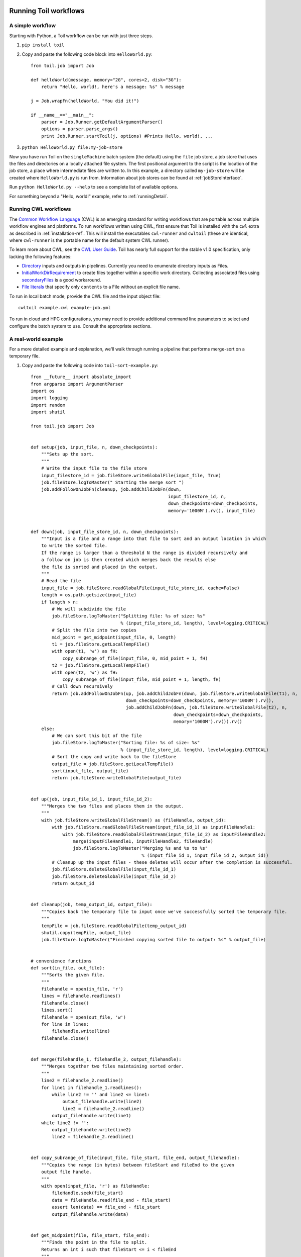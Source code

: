 .. _running:

Running Toil workflows
======================


.. _quickstart:

A simple workflow
-----------------

Starting with Python, a Toil workflow can be run with just three steps.

1. ``pip install toil``
2. Copy and paste the following code block into ``HelloWorld.py``::

        from toil.job import Job

        def helloWorld(message, memory="2G", cores=2, disk="3G"):
            return "Hello, world!, here's a message: %s" % message

        j = Job.wrapFn(helloWorld, "You did it!")

        if __name__=="__main__":
            parser = Job.Runner.getDefaultArgumentParser()
            options = parser.parse_args()
            print Job.Runner.startToil(j, options) #Prints Hello, world!, ...

3. ``python HelloWorld.py file:my-job-store``

Now you have run Toil on the ``singleMachine`` batch system (the default) using
the ``file`` job store, a job store that uses the files and directories on a
locally attached file system. The first positional argument to the script is
the location of the job store, a place where intermediate files are written to.
In this example, a directory called ``my-job-store`` will be created where
``HelloWorld.py`` is run from. Information about job stores can be found at
:ref:`jobStoreInterface`.

Run ``python HelloWorld.py --help`` to see a complete list of available options.

For something beyond a "Hello, world!" example, refer to :ref:`runningDetail`.


Running CWL workflows
---------------------

The `Common Workflow Language`_ (CWL) is an emerging standard for writing
workflows that are portable across multiple workflow engines and platforms. To
run workflows written using CWL, first ensure that Toil is installed with the
``cwl`` extra as described in :ref:`installation-ref`. This will install the
executables ``cwl-runner`` and ``cwltoil`` (these are identical, where
``cwl-runner`` is the portable name for the default system CWL runner).

To learn more about CWL, see the `CWL User Guide`_. Toil has nearly full
support for the stable v1.0 specification, only lacking the following features:

- `Directory <http://www.commonwl.org/v1.0/CommandLineTool.html#Directory>`_
  inputs and outputs in pipelines. Currently you need to enumerate directory
  inputs as Files.
- `InitialWorkDirRequirement
  <http://www.commonwl.org/v1.0/CommandLineTool.html#InitialWorkDirRequirement>`_
  to create files together within a specific work directory. Collecting
  associated files using `secondaryFiles
  <http://www.commonwl.org/v1.0/CommandLineTool.html#CommandInputParameter>`_ is
  a good workaround.
- `File literals <http://www.commonwl.org/v1.0/CommandLineTool.html#File>`_ that
  specify only ``contents`` to a File without an explicit file name.

To run in local batch mode, provide the CWL file and the input object file::

    cwltoil example.cwl example-job.yml

To run in cloud and HPC configurations, you may need to provide additional
command line parameters to select and configure the batch system to use.
Consult the appropriate sections.

.. _Common Workflow Language: http://commonwl.org
.. _CWL User Guide: http://www.commonwl.org/v1.0/UserGuide.html


.. _runningDetail:


A real-world example
--------------------

For a more detailed example and explanation, we'll walk through running a
pipeline that performs merge-sort on a temporary file.

1. Copy and paste the following code into ``toil-sort-example.py``::

        from __future__ import absolute_import
        from argparse import ArgumentParser
        import os
        import logging
        import random
        import shutil

        from toil.job import Job


        def setup(job, input_file, n, down_checkpoints):
            """Sets up the sort.
            """
            # Write the input file to the file store
            input_filestore_id = job.fileStore.writeGlobalFile(input_file, True)
            job.fileStore.logToMaster(" Starting the merge sort ")
            job.addFollowOnJobFn(cleanup, job.addChildJobFn(down,
                                                            input_filestore_id, n,
                                                            down_checkpoints=down_checkpoints,
                                                            memory='1000M').rv(), input_file)


        def down(job, input_file_store_id, n, down_checkpoints):
            """Input is a file and a range into that file to sort and an output location in which
            to write the sorted file.
            If the range is larger than a threshold N the range is divided recursively and
            a follow on job is then created which merges back the results else
            the file is sorted and placed in the output.
            """
            # Read the file
            input_file = job.fileStore.readGlobalFile(input_file_store_id, cache=False)
            length = os.path.getsize(input_file)
            if length > n:
                # We will subdivide the file
                job.fileStore.logToMaster("Splitting file: %s of size: %s"
                                          % (input_file_store_id, length), level=logging.CRITICAL)
                # Split the file into two copies
                mid_point = get_midpoint(input_file, 0, length)
                t1 = job.fileStore.getLocalTempFile()
                with open(t1, 'w') as fH:
                    copy_subrange_of_file(input_file, 0, mid_point + 1, fH)
                t2 = job.fileStore.getLocalTempFile()
                with open(t2, 'w') as fH:
                    copy_subrange_of_file(input_file, mid_point + 1, length, fH)
                # Call down recursively
                return job.addFollowOnJobFn(up, job.addChildJobFn(down, job.fileStore.writeGlobalFile(t1), n,
                                            down_checkpoints=down_checkpoints, memory='1000M').rv(),
                                            job.addChildJobFn(down, job.fileStore.writeGlobalFile(t2), n,
                                                              down_checkpoints=down_checkpoints,
                                                              memory='1000M').rv()).rv()
            else:
                # We can sort this bit of the file
                job.fileStore.logToMaster("Sorting file: %s of size: %s"
                                          % (input_file_store_id, length), level=logging.CRITICAL)
                # Sort the copy and write back to the fileStore
                output_file = job.fileStore.getLocalTempFile()
                sort(input_file, output_file)
                return job.fileStore.writeGlobalFile(output_file)


        def up(job, input_file_id_1, input_file_id_2):
            """Merges the two files and places them in the output.
            """
            with job.fileStore.writeGlobalFileStream() as (fileHandle, output_id):
                with job.fileStore.readGlobalFileStream(input_file_id_1) as inputFileHandle1:
                    with job.fileStore.readGlobalFileStream(input_file_id_2) as inputFileHandle2:
                        merge(inputFileHandle1, inputFileHandle2, fileHandle)
                        job.fileStore.logToMaster("Merging %s and %s to %s"
                                                  % (input_file_id_1, input_file_id_2, output_id))
                # Cleanup up the input files - these deletes will occur after the completion is successful.
                job.fileStore.deleteGlobalFile(input_file_id_1)
                job.fileStore.deleteGlobalFile(input_file_id_2)
                return output_id


        def cleanup(job, temp_output_id, output_file):
            """Copies back the temporary file to input once we've successfully sorted the temporary file.
            """
            tempFile = job.fileStore.readGlobalFile(temp_output_id)
            shutil.copy(tempFile, output_file)
            job.fileStore.logToMaster("Finished copying sorted file to output: %s" % output_file)


        # convenience functions
        def sort(in_file, out_file):
            """Sorts the given file.
            """
            filehandle = open(in_file, 'r')
            lines = filehandle.readlines()
            filehandle.close()
            lines.sort()
            filehandle = open(out_file, 'w')
            for line in lines:
                filehandle.write(line)
            filehandle.close()


        def merge(filehandle_1, filehandle_2, output_filehandle):
            """Merges together two files maintaining sorted order.
            """
            line2 = filehandle_2.readline()
            for line1 in filehandle_1.readlines():
                while line2 != '' and line2 <= line1:
                    output_filehandle.write(line2)
                    line2 = filehandle_2.readline()
                output_filehandle.write(line1)
            while line2 != '':
                output_filehandle.write(line2)
                line2 = filehandle_2.readline()


        def copy_subrange_of_file(input_file, file_start, file_end, output_filehandle):
            """Copies the range (in bytes) between fileStart and fileEnd to the given
            output file handle.
            """
            with open(input_file, 'r') as fileHandle:
                fileHandle.seek(file_start)
                data = fileHandle.read(file_end - file_start)
                assert len(data) == file_end - file_start
                output_filehandle.write(data)


        def get_midpoint(file, file_start, file_end):
            """Finds the point in the file to split.
            Returns an int i such that fileStart <= i < fileEnd
            """
            filehandle = open(file, 'r')
            mid_point = (file_start + file_end) / 2
            assert mid_point >= file_start
            filehandle.seek(mid_point)
            line = filehandle.readline()
            assert len(line) >= 1
            if len(line) + mid_point < file_end:
                return mid_point + len(line) - 1
            filehandle.seek(file_start)
            line = filehandle.readline()
            assert len(line) >= 1
            assert len(line) + file_start <= file_end
            return len(line) + file_start - 1


        def make_file_to_sort(file_name, lines, line_length):
            with open(file_name, 'w') as fileHandle:
                for _ in xrange(lines):
                    line = "".join(random.choice('actgACTGNXYZ') for _ in xrange(line_length - 1)) + '\n'
                    fileHandle.write(line)


        def main():
            parser = ArgumentParser()
            Job.Runner.addToilOptions(parser)

            parser.add_argument('--num-lines', default=1000, help='Number of lines in file to sort.', type=int)
            parser.add_argument('--line-length', default=50, help='Length of lines in file to sort.', type=int)
            parser.add_argument("--N",
                                help="The threshold below which a serial sort function is used to sort file. "
                                "All lines must of length less than or equal to N or program will fail",
                                default=10000)

            options = parser.parse_args()

            if int(options.N) <= 0:
                raise RuntimeError("Invalid value of N: %s" % options.N)

            make_file_to_sort(file_name='file_to_sort.txt', lines=options.num_lines, line_length=options.line_length)

            # Now we are ready to run
            Job.Runner.startToil(Job.wrapJobFn(setup, os.path.abspath('file_to_sort.txt'), int(options.N), False,
                                               memory='1000M'), options)

        if __name__ == '__main__':
            main()

2. Run with default settings::

        python toil-sort-example.py file:jobStore.

3. Run with custom options::

        python toil-sort-example.py file:jobStore \
               --num-lines=5000 \
               --line-length=10 \
               --workDir=/tmp/

The ``if __name__ == '__main__'`` boilerplate is required to enable Toil to
import the job functions defined in the script into the context of a Toil
*worker* process. By invoking the script you created the *leader process*. A
worker process is a separate process whose sole purpose is to host the
execution of one or more jobs defined in that script. When using the
single-machine batch system (the default), the worker processes will be running
on the same machine as the leader process. With full-fledged batch systems like
Mesos the worker processes will typically be started on separate machines. The
boilerplate ensures that the pipeline is only started once–on the leader–but
not when its job functions are imported and executed on the individual workers.

Typing ``python toil-sort-example.py --help`` will show the complete list of
arguments for the workflow which includes both Toil's and ones defined inside
``toil-sort-example.py``. A complete explanation of Toil's arguments can be
found in :ref:`commandRef`.


Environment Variable Options
~~~~~~~~~~~~~~~~~~~~~~~~~~~~
There are several environment variables that affect the way Toil runs.

TOIL_WORKDIR
    An absolute path to a directory where Toil will write its
    temporary files. This directory must exist on each worker node
    and may be set to a different value on each worker. The --workDir command
    line option overrides this. On Mesos nodes TOIL_WORKDIR generally defaults
    to the Mesos sandbox, except on CGCloud-provisioned nodes where it
    defaults to /var/lib/mesos. In all other cases, the
    `systems standard <https://docs.python.org/2/library/tempfile.html#tempfile.gettempdir>`_
    directory for temporary directories is used.

TOIL_TEST_TEMP
    An absolute path to a directory where Toil tests will write their
    temporary files. Defaults to the
    `systems standard <https://docs.python.org/2/library/tempfile.html#tempfile.gettempdir>`_
    for temporary directories.

TOIL_TEST_INTEGRATIVE
    If 'True', this allows the integration tests to run. Only valid when
    running the tests from the source directory via ``make test``.

TOIL_TEST_EXPERIMENTAL
    If 'True', this allows tests to runs on experimental
    features, such as the Google and Azure job stores. Only valid when
    running the tests from the source directory via ``make test``.

TOIL_APPLIANCE_SELF
    The tag of the Toil Appliance version to use. See :ref:`Autoscaling` and
    :meth:`toil.applianceSelf` for more.

TOIL_AWS_ZONE
    Provides a way to set the EC2 zone to provision nodes in, if
    using Toil's provisioner.

TOIL_AWS_AMI
    ID of the AMI to use in node provisioning. If in doubt, don't set this
    variable.

TOIL_AWS_NODE_DEBUG
    Determines whether to preserve nodes that have failed health
    checks. If set to 'True', nodes that EC2 fail health checks will never be
    terminated so they can be examined and the cause of failure determined.
    If any EC2 nodes are left behind in this manner, the security group
    will also be left behind by necessity - it cannot be deleted until all the
    nodes are gone.

TOIL_SLURM_ARGS
    Arguments for sbatch for the slurm batch system. Do not pass CPU or memory
    specifications here - rather, define resource requirements for the job.
    There is no default value for this variable.

TOIL_GRIDENGINE_ARGS
    Arguments for qsub for the gridengine batch system. Do not pass CPU or
    memory specifications here - rather, define resource requirements
    for the job. There is no default value for this variable.

TOIL_GRIDENGINE_PE
    Parallel environment arguments for qsub for the gridengine batch system.
    There is no default value for this variable.

Changing the log statements
~~~~~~~~~~~~~~~~~~~~~~~~~~~

When we run the pipeline, we see some logs printed to the screen. At the top
there's some information provided to the user about the environment Toil is
being setup in, and then as the pipeline runs we get INFO level messages from
the batch system that tell us when jobs are being executed. We also see both
INFO and CRITICAL level messages that are in the user script. By changing the
logLevel, we can change what we see output to screen. For only CRITICAL level
messages::

   python toil-sort-examply.py file:jobStore --logLevel=critical

This hides most of the information we get from the Toil run. For more detail,
we can run the pipeline with ``--logLevel=debug`` to see a comprehensive
output. For more information see :ref:`loggingRef`.


Restarting after introducing a bug
~~~~~~~~~~~~~~~~~~~~~~~~~~~~~~~~~~

Let's now introduce a bug in the code, so we can understand what a failure
looks like in Toil, and how we would go about resuming the pipeline. On line
30, the first line of the ``down()`` function, let's add the line ``assert
1==2, 'Test Error!'``. Now when we run the pipeline with

::

   python toil-sort-example.py file:jobStore

we'll see a failure log under the header ``---TOIL WORKER OUTPUT LOG---``, that
contains the stack trace. We see a detailed message telling us that on line 30,
in the ``down`` function, we encountered an error.

If we try and run the pipeline again, we get an error message telling us that a
job store of the same name already exists. The default behavior for the job
store is that it is not cleaned up in the event of failure so that you can
restart it from the last succesful job. We can restart the pipeline by running

::

   python toil-sort-example.py file:jobStore --restart


We can also change the number of times Toil will attempt to retry a failed job::

   python toil-sort-example.py --retryCount 2 --restart

You'll now see Toil attempt to rerun the failed job, decrementing a counter
until that job has exhausted the retry count. ``--retryCount`` is useful for
non-systemic errors, like downloading a file that may experience a sporadic
interruption, or some other non-deterministic failure.

To successfully restart our pipeline, we can edit our script to comment out
line 30, or remove it, and then run

::

   python toil-sort-example.py --restart

The pipeline will successfully complete, and the job store will be removed.


Getting stats from our pipeline run
~~~~~~~~~~~~~~~~~~~~~~~~~~~~~~~~~~~

We can execute the pipeline to let use retrieve statistics with

::

   python toil-sort-example.py --stats

Our pipeline will finish successfully, but leave behind the job store. Now we
can type

::

   toil stats file:jobStore

and get back information about total runtime and stats pertaining to each job
function.

We can then cleanup our jobStore by running

::

   toil clean file:jobStore


Running in the cloud
====================

There are several recommended ways to run Toil jobs in the cloud. Of these,
running on Amazon Web Services (AWS) is currently the best-supported solution.

On all cloud providers, it is recommended that you run long-running jobs on
remote systems under ``screen``. Simply type ``screen`` to open a new ``screen``
session. Later, type ``ctrl-a`` and then ``d`` to disconnect from it, and run
``screen -r`` to reconnect to it. Commands running under ``screen`` will
continue running even when you are disconnected, allowing you to unplug your
laptop and take it home without ending your Toil jobs.

.. _Autoscaling:


Autoscaling
-----------

The fastest way to get started running Toil in a cloud environment is using
Toil's autoscaling capabilities to handle node provisioning for us. Currently,
autoscaling is only supported on the AWS cloud platform with two choices of
provisioners: Toil's own Docker-based provisioner and CGCloud.

The AWS provisioner is included in Toil alongside the ``[aws]`` extra and
allows us to spin up a cluster without any external dependencies using the Toil
Appliance, a Docker image that bundles Toil and all its requirements, e.g.
Mesos. Toil will automatically choose an appliance image that matches the
current Toil version but that choice can be overriden by setting the
environment variables ``TOIL_DOCKER_REGISTRY`` and ``TOIL_DOCKER_NAME`` or
``TOIL_APPLIANCE_SELF`` (see :func:`toil.applianceSelf` and
:ref:`appliance_dev` for details)::

    toil launch-cluster -p aws CLUSTER-NAME-HERE \
         --nodeType=t2.micro \
         --keyPairName=your-AWS-key-pair-name

to launch a t2.micro leader instance -- adjust this instance type accordingly
to do real work. See `here <https://aws.amazon.com/ec2/instance-types/>`_ for a
full selection of EC2 instance types. For more information on cluster
management using Toil's AWS provisioner, see :ref:`clusterRef`.

To use CGCloud-based autoscaling, see :ref:`installationAWS` for CGCloud
installation and more information on starting our leader instance.

Once we have our leader instance launched, the steps for both provisioners
converge. As with all distributed AWS workflows, we start our Toil run using an
AWS job store and being sure to pass ``--batchSystem=mesos``. Additionally, we
have to pass the following autoscaling specific options. You can read the help
strings for all of the possible Toil flags by passing ``--help`` to your toil
script invocation. Indicate your provisioner choice via the
``--provisioner=<>`` flag and node type for your worker nodes via
``--nodeType=<>``. Additionally, both provisioners support `preemptable nodes
<https://aws.amazon.com/ec2/spot/>`_. Toil can run on a heterogenous cluster of
both preemptable and non-preemptable nodes. Our preemptable node type can be
set by using the ``--preemptableNodeType=<>`` flag. While individual jobs can
each explicitly specify whether or not they should be run on preemptable nodes
via the boolean `preemptable` resource requirement, the
``--defaultPreemptable`` flag will allow jobs without a `preemptable`
requirement to run on preemptable machines. Finally, we can set the maximum
number of preemptable and non-preemptable nodes via the flags ``--maxNodes=<>``
and ``--maxPreemptableNodes=<>``. Insure that these choices won't cause a hang
in your workflow - if the workflow requires preemptable nodes set
``--maxPreemptableNodes`` to some non-zero value and if any job requires
non-preemptable nodes set ``--maxNodes`` to some non-zero value. If the
provisioner can't provision the correct type of node for the workflow's jobs,
the workflow will hang. Use the ``--preemptableCompensation`` flag to handle
cases where preemptable nodes may not be available but are required for your
workflow.


.. _runningAWS:

Running on AWS
--------------

See :ref:`installationAWS` to get setup for running on AWS.

Having followed the :ref:`quickstart` guide, the user can run their
``HelloWorld.py`` script on a distributed cluster just by modifying the run
command. Since our cluster is distributed, we'll use the ``aws`` job store
which uses a combination of one S3 bucket and a couple of SimpleDB domains.
This allows all nodes in the cluster access to the job store which would not be
possible if we were to use the ``file`` job store with a locally mounted file
system on the leader.

Copy ``HelloWorld.py`` to the leader node, and run::

   python HelloWorld.py \
          --batchSystem=mesos \
          --mesosMaster=mesos-master:5050 \
          aws:us-west-2:my-aws-jobstore

Alternatively, to run a CWL workflow::

   cwltoil --batchSystem=mesos  \
           --mesosMaster=mesos-master:5050 \
           --jobStore=aws:us-west-2:my-aws-jobstore \
           example.cwl \
           example-job.yml

When running a CWL workflow on AWS, input files can be provided either on the
local file system or in S3 buckets using ``s3://`` URL references. Final output
files will be copied to the local file system of the leader node.


.. _runningAzure:

Running on Azure
----------------

See :ref:`installationAzure` to get setup for running on Azure. This section
assumes that you are SSHed into your cluster's leader node.

The Azure templates do not create a shared filesystem; you need to use the
``azure`` job store for which you need to create an *Azure storage account*.
You can store multiple job stores in a single storage account.

To create a new storage account, if you do not already have one:

1. `Click here <https://portal.azure.com/#create/Microsoft.StorageAccount>`_,
   or navigate to ``https://portal.azure.com/#create/Microsoft.StorageAccount``
   in your browser.

2. If necessary, log into the Microsoft Account that you use for Azure.

3. Fill out the presented form. The *Name* for the account, notably, must be
   a 3-to-24-character string of letters and lowercase numbers that is globally
   unique. For *Deployment model*, choose *Resource manager*. For *Resource
   group*, choose or create a resource group **different than** the one in
   which you created your cluster. For *Location*, choose the **same** region
   that you used for your cluster.

4. Press the *Create* button. Wait for your storage account to be created; you
   should get a notification in the notifications area at the upper right when
   that is done.

Once you have a storage account, you need to authorize the cluster to access
the storage account, by giving it the access key. To do find your storage
account's access key:

1. When your storage account has been created, open it up and click the
   "Settings" icon.

2. In the *Settings* panel, select *Access keys*.

3. Select the text in the *Key1* box and copy it to the clipboard, or use the
   copy-to-clipboard icon.

You then need to share the key with the cluster. To do this temporarily, for
the duration of an SSH or screen session:

1. On the leader node, run ``export AZURE_ACCOUNT_KEY="<KEY>"``, replacing
   ``<KEY>`` with the access key you copied from the Azure portal.

To do this permanently:

1. On the leader node, run ``nano ~/.toilAzureCredentials``.

2. In the editor that opens, navigate with the arrow keys, and give the file
   the following contents::

        [AzureStorageCredentials]
        <accountname>=<accountkey>

   Be sure to replace ``<accountname>`` with the name that you used for your
   Azure storage account, and ``<accountkey>`` with the key you obtained above.
   (If you want, you can have multiple accounts with different keys in this
   file, by adding multipe lines. If you do this, be sure to leave the
   ``AZURE_ACCOUNT_KEY`` environment variable unset.)

3. Press ``ctrl-o`` to save the file, and ``ctrl-x`` to exit the editor.

Once that's done, you are now ready to actually execute a job, storing your job
store in that Azure storage account. Assuming you followed the
:ref:`quickstart` guide above, you have an Azure storage account created, and
you have placed the storage account's access key on the cluster, you can run
the ``HelloWorld.py`` script by doing the following:

1. Place your script on the leader node, either by downloading it from the
   command line or typing or copying it into a command-line editor.

2. Run the command::

      python HelloWorld.py \
             --batchSystem=mesos \
             --mesosMaster=10.0.0.5:5050 \
             azure:<accountname>:hello-world-001

   To run a CWL workflow::

      cwltoil --batchSystem=mesos \
              --mesosMaster=10.0.0.5:5050 \
              --jobStore=azure:<accountname>:hello-world-001 \
              example.cwl \
              example-job.yml

   Be sure to replace ``<accountname>`` with the name of your Azure storage
   account.

Note that once you run a job with a particular job store name (the part after
the account name) in a particular storage account, you cannot re-use that name
in that account unless one of the following happens:

1. You are restarting the same job with the ``--restart`` option.

2. You clean the job store with ``toil clean azure:<accountname>:<jobstore>``.

3. You delete all the items created by that job, and the main job store table
   used by Toil, from the account (destroying all other job stores using the
   account).

4. The job finishes successfully and cleans itself up.


.. _runningOpenStack:

Running on Open Stack
---------------------

After getting setup with :ref:`installationOpenStack`, Toil scripts can be run
just by designating a job store location as shown in :ref:`quickstart`. The
location of temporary directories Toil creates to run jobs can be specified
with ``--workDir``::

    python HelloWorld.py --workDir=/tmp file:jobStore


.. _runningGoogleComputeEngine:

Running on Google Compute Engine
--------------------------------

After getting setup with :ref:`installationGoogleComputeEngine`, Toil scripts
can be run just by designating a job store location as shown in
:ref:`quickstart`.

If you wish to use the Google Storage job store, you must install Toil with the
``google`` extra. Having done this, you must create a file named ``.boto`` in
your home directory with the following format::

    [Credentials]
    gs_access_key_id = KEY_ID
    gs_secret_access_key = SECRET_KEY

    [Boto]
    https_validate_certificates = True

    [GSUtil]
    content_language = en
    default_api_version = 2

The ``gs_access_key_id`` and ``gs_secret_access_key`` can be generated by
navigating to your Google Cloud Storage console and clicking on *Settings*. On
the *Settings* page, navigate to the *Interoperability* tab and click *Enable
interoperability access*. On this page you can now click *Create a new key* to
generate an access key and a matching secret. Insert these into their
respective places in the ``.boto`` file and you will be able to use a Google
job store when invoking a Toil script, as in the following example::

    python HelloWorld.py google:projectID:jobStore

The ``projectID`` component of the job store argument above refers your Google
Cloud Project ID in the Google Cloud Console, and will be visible in the
console's banner at the top of the screen. The ``jobStore`` component is a name
of your choosing that you will use to refer to this job store.


